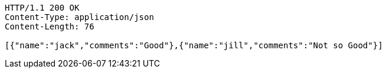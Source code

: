 [source,http,options="nowrap"]
----
HTTP/1.1 200 OK
Content-Type: application/json
Content-Length: 76

[{"name":"jack","comments":"Good"},{"name":"jill","comments":"Not so Good"}]
----